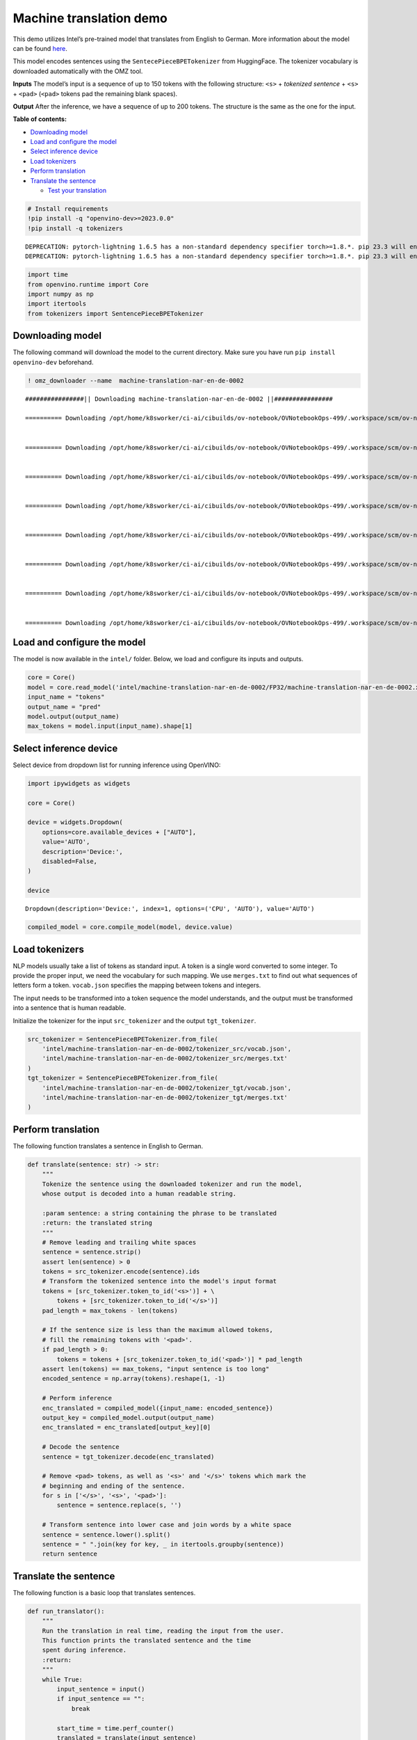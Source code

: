 Machine translation demo
========================

This demo utilizes Intel’s pre-trained model that translates from
English to German. More information about the model can be found
`here <https://github.com/openvinotoolkit/open_model_zoo/blob/master/models/intel/machine-translation-nar-en-de-0002/README.md>`__.

This model encodes sentences using the ``SentecePieceBPETokenizer`` from
HuggingFace. The tokenizer vocabulary is downloaded automatically with
the OMZ tool.

**Inputs** The model’s input is a sequence of up to 150 tokens with the
following structure: ``<s>`` + *tokenized sentence* + ``<s>`` +
``<pad>`` (``<pad>`` tokens pad the remaining blank spaces).

**Output** After the inference, we have a sequence of up to 200 tokens.
The structure is the same as the one for the input.

**Table of contents:**

- `Downloading model <#downloading-model>`__ 
- `Load and configure the model <#load-and-configure-the-model>`__ 
- `Select inference device <#select-inference-device>`__ 
- `Load tokenizers <#load-tokenizers>`__ 
- `Perform translation <#perform-translation>`__ 
- `Translate the sentence <#translate-the-sentence>`__ 

  - `Test your translation <#test-your-translation>`__

.. code:: ipython3

    # Install requirements
    !pip install -q "openvino-dev>=2023.0.0"
    !pip install -q tokenizers


.. parsed-literal::

    DEPRECATION: pytorch-lightning 1.6.5 has a non-standard dependency specifier torch>=1.8.*. pip 23.3 will enforce this behaviour change. A possible replacement is to upgrade to a newer version of pytorch-lightning or contact the author to suggest that they release a version with a conforming dependency specifiers. Discussion can be found at https://github.com/pypa/pip/issues/12063
    DEPRECATION: pytorch-lightning 1.6.5 has a non-standard dependency specifier torch>=1.8.*. pip 23.3 will enforce this behaviour change. A possible replacement is to upgrade to a newer version of pytorch-lightning or contact the author to suggest that they release a version with a conforming dependency specifiers. Discussion can be found at https://github.com/pypa/pip/issues/12063
    

.. code:: ipython3

    import time
    from openvino.runtime import Core
    import numpy as np
    import itertools
    from tokenizers import SentencePieceBPETokenizer

Downloading model
###############################################################################################################################

The following command will download the model to the current directory.
Make sure you have run ``pip install openvino-dev`` beforehand.

.. code:: ipython3

    ! omz_downloader --name  machine-translation-nar-en-de-0002


.. parsed-literal::

    ################|| Downloading machine-translation-nar-en-de-0002 ||################
    
    ========== Downloading /opt/home/k8sworker/ci-ai/cibuilds/ov-notebook/OVNotebookOps-499/.workspace/scm/ov-notebook/notebooks/221-machine-translation/intel/machine-translation-nar-en-de-0002/tokenizer_tgt/merges.txt
    
    
    ========== Downloading /opt/home/k8sworker/ci-ai/cibuilds/ov-notebook/OVNotebookOps-499/.workspace/scm/ov-notebook/notebooks/221-machine-translation/intel/machine-translation-nar-en-de-0002/tokenizer_tgt/vocab.json
    
    
    ========== Downloading /opt/home/k8sworker/ci-ai/cibuilds/ov-notebook/OVNotebookOps-499/.workspace/scm/ov-notebook/notebooks/221-machine-translation/intel/machine-translation-nar-en-de-0002/tokenizer_src/merges.txt
    
    
    ========== Downloading /opt/home/k8sworker/ci-ai/cibuilds/ov-notebook/OVNotebookOps-499/.workspace/scm/ov-notebook/notebooks/221-machine-translation/intel/machine-translation-nar-en-de-0002/tokenizer_src/vocab.json
    
    
    ========== Downloading /opt/home/k8sworker/ci-ai/cibuilds/ov-notebook/OVNotebookOps-499/.workspace/scm/ov-notebook/notebooks/221-machine-translation/intel/machine-translation-nar-en-de-0002/FP32/machine-translation-nar-en-de-0002.xml
    
    
    ========== Downloading /opt/home/k8sworker/ci-ai/cibuilds/ov-notebook/OVNotebookOps-499/.workspace/scm/ov-notebook/notebooks/221-machine-translation/intel/machine-translation-nar-en-de-0002/FP32/machine-translation-nar-en-de-0002.bin
    
    
    ========== Downloading /opt/home/k8sworker/ci-ai/cibuilds/ov-notebook/OVNotebookOps-499/.workspace/scm/ov-notebook/notebooks/221-machine-translation/intel/machine-translation-nar-en-de-0002/FP16/machine-translation-nar-en-de-0002.xml
    
    
    ========== Downloading /opt/home/k8sworker/ci-ai/cibuilds/ov-notebook/OVNotebookOps-499/.workspace/scm/ov-notebook/notebooks/221-machine-translation/intel/machine-translation-nar-en-de-0002/FP16/machine-translation-nar-en-de-0002.bin
    
    


Load and configure the model
###############################################################################################################################

The model is now available in the ``intel/`` folder. Below, we load and
configure its inputs and outputs.

.. code:: ipython3

    core = Core()
    model = core.read_model('intel/machine-translation-nar-en-de-0002/FP32/machine-translation-nar-en-de-0002.xml')
    input_name = "tokens"
    output_name = "pred"
    model.output(output_name)
    max_tokens = model.input(input_name).shape[1]

Select inference device
###############################################################################################################################

Select device from dropdown list for running inference using OpenVINO:

.. code:: ipython3

    import ipywidgets as widgets
    
    core = Core()
    
    device = widgets.Dropdown(
        options=core.available_devices + ["AUTO"],
        value='AUTO',
        description='Device:',
        disabled=False,
    )
    
    device




.. parsed-literal::

    Dropdown(description='Device:', index=1, options=('CPU', 'AUTO'), value='AUTO')



.. code:: ipython3

    compiled_model = core.compile_model(model, device.value)

Load tokenizers
###############################################################################################################################

NLP models usually take a list of tokens as standard input. A token is a
single word converted to some integer. To provide the proper input, we
need the vocabulary for such mapping. We use ``merges.txt`` to find out
what sequences of letters form a token. ``vocab.json`` specifies the
mapping between tokens and integers.

The input needs to be transformed into a token sequence the model
understands, and the output must be transformed into a sentence that is
human readable.

Initialize the tokenizer for the input ``src_tokenizer`` and the output
``tgt_tokenizer``.

.. code:: ipython3

    src_tokenizer = SentencePieceBPETokenizer.from_file(
        'intel/machine-translation-nar-en-de-0002/tokenizer_src/vocab.json',
        'intel/machine-translation-nar-en-de-0002/tokenizer_src/merges.txt'
    )
    tgt_tokenizer = SentencePieceBPETokenizer.from_file(
        'intel/machine-translation-nar-en-de-0002/tokenizer_tgt/vocab.json',
        'intel/machine-translation-nar-en-de-0002/tokenizer_tgt/merges.txt'
    )

Perform translation
###############################################################################################################################

The following function translates a sentence in English to German.

.. code:: ipython3

    def translate(sentence: str) -> str:
        """
        Tokenize the sentence using the downloaded tokenizer and run the model,
        whose output is decoded into a human readable string.
    
        :param sentence: a string containing the phrase to be translated
        :return: the translated string
        """
        # Remove leading and trailing white spaces
        sentence = sentence.strip()
        assert len(sentence) > 0
        tokens = src_tokenizer.encode(sentence).ids
        # Transform the tokenized sentence into the model's input format
        tokens = [src_tokenizer.token_to_id('<s>')] + \
            tokens + [src_tokenizer.token_to_id('</s>')]
        pad_length = max_tokens - len(tokens)
    
        # If the sentence size is less than the maximum allowed tokens,
        # fill the remaining tokens with '<pad>'.
        if pad_length > 0:
            tokens = tokens + [src_tokenizer.token_to_id('<pad>')] * pad_length
        assert len(tokens) == max_tokens, "input sentence is too long"
        encoded_sentence = np.array(tokens).reshape(1, -1)
    
        # Perform inference
        enc_translated = compiled_model({input_name: encoded_sentence})
        output_key = compiled_model.output(output_name)
        enc_translated = enc_translated[output_key][0]
    
        # Decode the sentence
        sentence = tgt_tokenizer.decode(enc_translated)
    
        # Remove <pad> tokens, as well as '<s>' and '</s>' tokens which mark the
        # beginning and ending of the sentence.
        for s in ['</s>', '<s>', '<pad>']:
            sentence = sentence.replace(s, '')
    
        # Transform sentence into lower case and join words by a white space
        sentence = sentence.lower().split()
        sentence = " ".join(key for key, _ in itertools.groupby(sentence))
        return sentence

Translate the sentence
###############################################################################################################################

The following function is a basic loop that translates sentences.

.. code:: ipython3

    def run_translator():
        """
        Run the translation in real time, reading the input from the user.
        This function prints the translated sentence and the time
        spent during inference.
        :return:
        """
        while True:
            input_sentence = input()
            if input_sentence == "":
                break
    
            start_time = time.perf_counter()
            translated = translate(input_sentence)
            end_time = time.perf_counter()
            print(f'Translated: {translated}')
            print(f'Time: {end_time - start_time:.2f}s')

.. code:: ipython3

    # uncomment the following line for a real time translation of your input
    # run_translator()

Test your translation
+++++++++++++++++++++++++++++++++++++++++++++++++++++++++++++++++++++++++++++++++++++++++++++++++++++++++++++++++++++++++++++++

Run the following cell with an English sentence to have it translated to
German

.. code:: ipython3

    sentence = "My name is openvino"
    print(f'Translated: {translate(sentence)}')


.. parsed-literal::

    Translated: mein name ist openvino.

